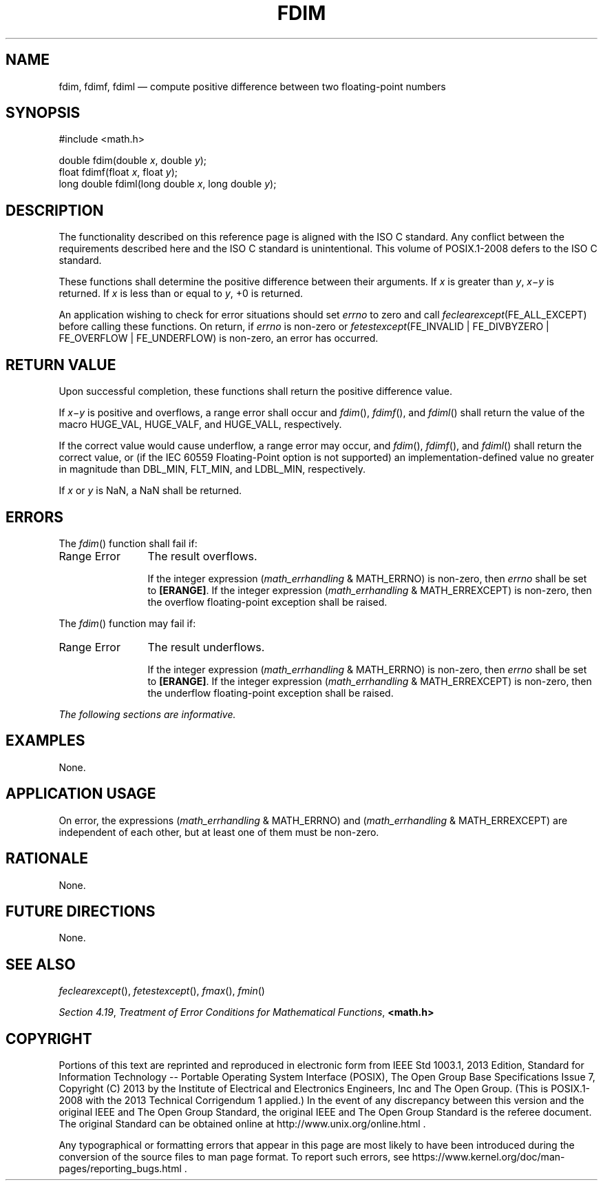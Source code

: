 '\" et
.TH FDIM "3" 2013 "IEEE/The Open Group" "POSIX Programmer's Manual"

.SH NAME
fdim,
fdimf,
fdiml
\(em compute positive difference between two floating-point numbers
.SH SYNOPSIS
.LP
.nf
#include <math.h>
.P
double fdim(double \fIx\fP, double \fIy\fP);
float fdimf(float \fIx\fP, float \fIy\fP);
long double fdiml(long double \fIx\fP, long double \fIy\fP);
.fi
.SH DESCRIPTION
The functionality described on this reference page is aligned with the
ISO\ C standard. Any conflict between the requirements described here and the
ISO\ C standard is unintentional. This volume of POSIX.1\(hy2008 defers to the ISO\ C standard.
.P
These functions shall determine the positive difference between their
arguments. If
.IR x
is greater than
.IR y ,
.IR x \(mi\c
.IR y
is returned. If
.IR x
is less than or equal to
.IR y ,
+0 is returned.
.P
An application wishing to check for error situations should set
.IR errno
to zero and call
.IR feclearexcept (FE_ALL_EXCEPT)
before calling these functions. On return, if
.IR errno
is non-zero or \fIfetestexcept\fR(FE_INVALID | FE_DIVBYZERO |
FE_OVERFLOW | FE_UNDERFLOW) is non-zero, an error has occurred.
.SH "RETURN VALUE"
Upon successful completion, these functions shall return the positive
difference value.
.P
If
.IR x \(mi\c
.IR y
is positive and overflows, a range error shall occur and
\fIfdim\fR(),
\fIfdimf\fR(),
and
\fIfdiml\fR()
shall return the value of the macro HUGE_VAL, HUGE_VALF, and HUGE_VALL,
respectively.
.P
If the correct value would cause underflow, a range error may occur, and
\fIfdim\fR(),
\fIfdimf\fR(),
and
\fIfdiml\fR()
shall return
the correct value, or
(if the IEC 60559 Floating-Point option is not supported) an
implementation-defined value no greater in magnitude than DBL_MIN,
FLT_MIN, and LDBL_MIN, respectively.
.P
If
.IR x
or
.IR y
is NaN, a NaN shall be returned.
.SH ERRORS
The
\fIfdim\fR()
function shall fail if:
.IP "Range\ Error" 12
The result overflows.
.RS 12 
.P
If the integer expression (\fImath_errhandling\fR & MATH_ERRNO) is
non-zero, then
.IR errno
shall be set to
.BR [ERANGE] .
If the integer expression (\fImath_errhandling\fR & MATH_ERREXCEPT) is
non-zero, then the overflow floating-point exception shall be raised.
.RE
.P
The
\fIfdim\fR()
function may fail if:
.IP "Range\ Error" 12
The result underflows.
.RS 12 
.P
If the integer expression (\fImath_errhandling\fR & MATH_ERRNO) is
non-zero, then
.IR errno
shall be set to
.BR [ERANGE] .
If the integer expression (\fImath_errhandling\fR & MATH_ERREXCEPT) is
non-zero, then the underflow floating-point exception shall be raised.
.RE
.LP
.IR "The following sections are informative."
.SH EXAMPLES
None.
.SH "APPLICATION USAGE"
On error, the expressions (\fImath_errhandling\fR & MATH_ERRNO) and
(\fImath_errhandling\fR & MATH_ERREXCEPT) are independent of each
other, but at least one of them must be non-zero.
.SH RATIONALE
None.
.SH "FUTURE DIRECTIONS"
None.
.SH "SEE ALSO"
.IR "\fIfeclearexcept\fR\^(\|)",
.IR "\fIfetestexcept\fR\^(\|)",
.IR "\fIfmax\fR\^(\|)",
.IR "\fIfmin\fR\^(\|)"
.P
.IR "Section 4.19" ", " "Treatment of Error Conditions for Mathematical Functions",
.IR "\fB<math.h>\fP"
.SH COPYRIGHT
Portions of this text are reprinted and reproduced in electronic form
from IEEE Std 1003.1, 2013 Edition, Standard for Information Technology
-- Portable Operating System Interface (POSIX), The Open Group Base
Specifications Issue 7, Copyright (C) 2013 by the Institute of
Electrical and Electronics Engineers, Inc and The Open Group.
(This is POSIX.1-2008 with the 2013 Technical Corrigendum 1 applied.) In the
event of any discrepancy between this version and the original IEEE and
The Open Group Standard, the original IEEE and The Open Group Standard
is the referee document. The original Standard can be obtained online at
http://www.unix.org/online.html .

Any typographical or formatting errors that appear
in this page are most likely
to have been introduced during the conversion of the source files to
man page format. To report such errors, see
https://www.kernel.org/doc/man-pages/reporting_bugs.html .

